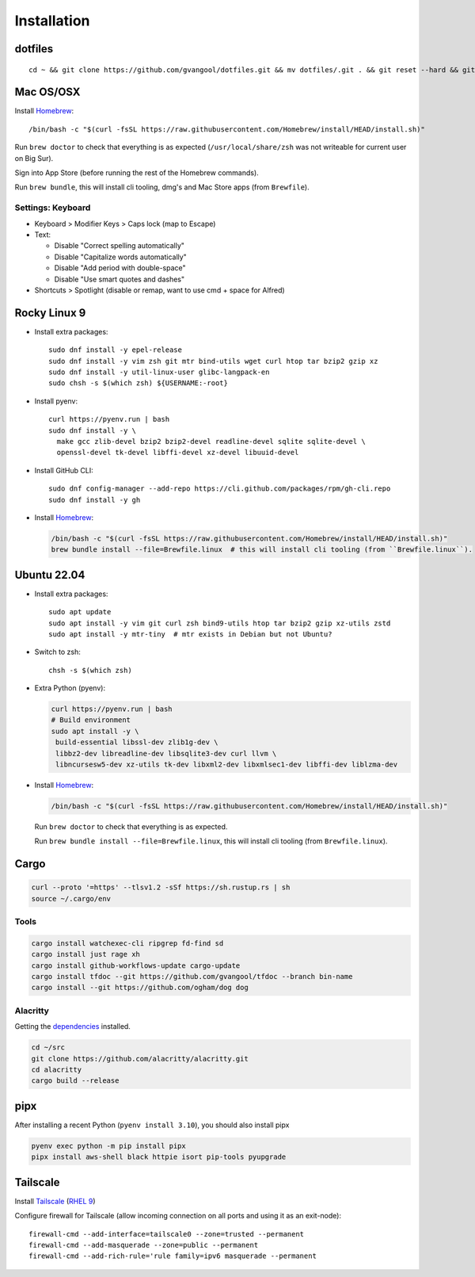 Installation
============
dotfiles
--------
::

  cd ~ && git clone https://github.com/gvangool/dotfiles.git && mv dotfiles/.git . && git reset --hard && git submodule update --init --recursive

Mac OS/OSX
----------
Install `Homebrew <https://brew.sh/>`_::

  /bin/bash -c "$(curl -fsSL https://raw.githubusercontent.com/Homebrew/install/HEAD/install.sh)"

Run ``brew doctor`` to check that everything is as expected
(``/usr/local/share/zsh`` was not writeable for current user on Big Sur).

Sign into App Store (before running the rest of the Homebrew commands).

Run ``brew bundle``, this will install cli tooling, dmg's and Mac Store apps
(from ``Brewfile``).

Settings: Keyboard
~~~~~~~~~~~~~~~~~~
- Keyboard > Modifier Keys > Caps lock (map to Escape)
- Text:

  - Disable "Correct spelling automatically"
  - Disable "Capitalize words automatically"
  - Disable "Add period with double-space"
  - Disable "Use smart quotes and dashes"
- Shortcuts > Spotlight (disable or remap, want to use cmd + space for Alfred)

Rocky Linux 9
-------------
- Install extra packages::

    sudo dnf install -y epel-release
    sudo dnf install -y vim zsh git mtr bind-utils wget curl htop tar bzip2 gzip xz
    sudo dnf install -y util-linux-user glibc-langpack-en
    sudo chsh -s $(which zsh) ${USERNAME:-root}
- Install pyenv::

    curl https://pyenv.run | bash
    sudo dnf install -y \
      make gcc zlib-devel bzip2 bzip2-devel readline-devel sqlite sqlite-devel \
      openssl-devel tk-devel libffi-devel xz-devel libuuid-devel
- Install GitHub CLI::

    sudo dnf config-manager --add-repo https://cli.github.com/packages/rpm/gh-cli.repo
    sudo dnf install -y gh

- Install `Homebrew`_:

  .. code-block:: bash

    /bin/bash -c "$(curl -fsSL https://raw.githubusercontent.com/Homebrew/install/HEAD/install.sh)"
    brew bundle install --file=Brewfile.linux  # this will install cli tooling (from ``Brewfile.linux``).



Ubuntu 22.04
------------
- Install extra packages::

    sudo apt update
    sudo apt install -y vim git curl zsh bind9-utils htop tar bzip2 gzip xz-utils zstd
    sudo apt install -y mtr-tiny  # mtr exists in Debian but not Ubuntu?
- Switch to zsh::

    chsh -s $(which zsh)
- Extra Python (pyenv):

  .. code-block:: bash

     curl https://pyenv.run | bash
     # Build environment
     sudo apt install -y \
      build-essential libssl-dev zlib1g-dev \
      libbz2-dev libreadline-dev libsqlite3-dev curl llvm \
      libncursesw5-dev xz-utils tk-dev libxml2-dev libxmlsec1-dev libffi-dev liblzma-dev
- Install `Homebrew`_:

  .. code-block:: bash

    /bin/bash -c "$(curl -fsSL https://raw.githubusercontent.com/Homebrew/install/HEAD/install.sh)"

  Run ``brew doctor`` to check that everything is as expected.

  Run ``brew bundle install --file=Brewfile.linux``, this will install cli tooling (from ``Brewfile.linux``).


Cargo
-----
.. code-block:: bash

   curl --proto '=https' --tlsv1.2 -sSf https://sh.rustup.rs | sh
   source ~/.cargo/env

Tools
~~~~~
.. code-block:: bash

   cargo install watchexec-cli ripgrep fd-find sd
   cargo install just rage xh
   cargo install github-workflows-update cargo-update
   cargo install tfdoc --git https://github.com/gvangool/tfdoc --branch bin-name
   cargo install --git https://github.com/ogham/dog dog

Alacritty
~~~~~~~~~
Getting the `dependencies
<https://github.com/alacritty/alacritty/blob/master/INSTALL.md#dependencies>`__ installed.

.. code-block:: bash

    cd ~/src
    git clone https://github.com/alacritty/alacritty.git
    cd alacritty
    cargo build --release

pipx
----
After installing a recent Python (``pyenv install 3.10``), you should also
install pipx

.. code-block:: bash

    pyenv exec python -m pip install pipx
    pipx install aws-shell black httpie isort pip-tools pyupgrade

Tailscale
---------
Install `Tailscale <https://tailscale.com>`_ (`RHEL 9 <https://pkgs.tailscale.com/stable/#rhel-9>`_)

Configure firewall for Tailscale (allow incoming connection on all ports and using it as an exit-node)::

    firewall-cmd --add-interface=tailscale0 --zone=trusted --permanent
    firewall-cmd --add-masquerade --zone=public --permanent
    firewall-cmd --add-rich-rule='rule family=ipv6 masquerade --permanent
